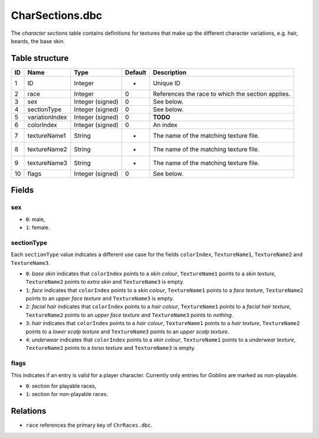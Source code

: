 .. _file-formats-dbc-charsections:

================
CharSections.dbc
================

The *character sections* table contains definitions for textures that
make up the different character variations, e.g. hair, beards, the base
skin.

Table structure
---------------

+------+------------------+--------------------+-----------+-----------------------------------------------------+
| ID   | Name             | Type               | Default   | Description                                         |
+======+==================+====================+===========+=====================================================+
| 1    | ID               | Integer            | -         | Unique ID                                           |
+------+------------------+--------------------+-----------+-----------------------------------------------------+
| 2    | race             | Integer            | 0         | References the race to which the section applies.   |
+------+------------------+--------------------+-----------+-----------------------------------------------------+
| 3    | sex              | Integer (signed)   | 0         | See below.                                          |
+------+------------------+--------------------+-----------+-----------------------------------------------------+
| 4    | sectionType      | Integer (signed)   | 0         | See below.                                          |
+------+------------------+--------------------+-----------+-----------------------------------------------------+
| 5    | variationIndex   | Integer (signed)   | 0         | **TODO**                                            |
+------+------------------+--------------------+-----------+-----------------------------------------------------+
| 6    | colorIndex       | Integer (signed)   | 0         | An index                                            |
+------+------------------+--------------------+-----------+-----------------------------------------------------+
| 7    | textureName1     | String             | -         | The name of the matching texture file.              |
+------+------------------+--------------------+-----------+-----------------------------------------------------+
| 8    | textureName2     | String             | -         | The name of the matching texture file.              |
+------+------------------+--------------------+-----------+-----------------------------------------------------+
| 9    | textureName3     | String             | -         | The name of the matching texture file.              |
+------+------------------+--------------------+-----------+-----------------------------------------------------+
| 10   | flags            | Integer (signed)   | 0         | See below.                                          |
+------+------------------+--------------------+-----------+-----------------------------------------------------+

Fields
------

sex
~~~

-  ``0``: male,
-  ``1``: female.

sectionType
~~~~~~~~~~~

Each ``sectionType`` value indicates a different use case for the fields
``colorIndex``, ``TextureName1``, ``TextureName2`` and ``TextureName3``.

-  ``0``: *base skin* indicates that ``colorIndex`` points to a *skin
   colour*, ``TextureName1`` points to a *skin texture*,
   ``TextureName2`` points to *extra skin* and ``TextureName3`` is
   empty.
-  ``1``: *face* indicates that ``colorIndex`` points to a *skin
   colour*, ``TextureName1`` points to a *face texture*,
   ``TextureName2`` points to an *upper face texture* and
   ``TextureName3`` is empty.
-  ``2``: *facial hair* indicates that ``colorIndex`` points to a *hair
   colour*, ``TextureName1`` points to a *facial hair texture*,
   ``TextureName2`` points to an *upper face texture* and
   ``TextureName3`` points to *nothing*.
-  ``3``: *hair* indicates that ``colorIndex`` points to a *hair
   colour*, ``TextureName1`` points to a *hair texture*,
   ``TextureName2`` points to a *lower scalp texture* and
   ``TextureName3`` points to an *upper scalp texture*.
-  ``4``: *underwear* indicates that ``colorIndex`` points to a *skin
   colour*, ``TextureName1`` points to a *underwear texture*,
   ``TextureName2`` points to a *torso texture* and ``TextureName3`` is
   empty.

flags
~~~~~

This indicates if an entry is valid for a player character. Currently
only entries for *Goblins* are marked as non-playable.

-  ``0``: section for playable races,
-  ``1``: section for non-playable races.

Relations
---------

-  ``race`` references the primary key of ``ChrRaces.dbc``.
